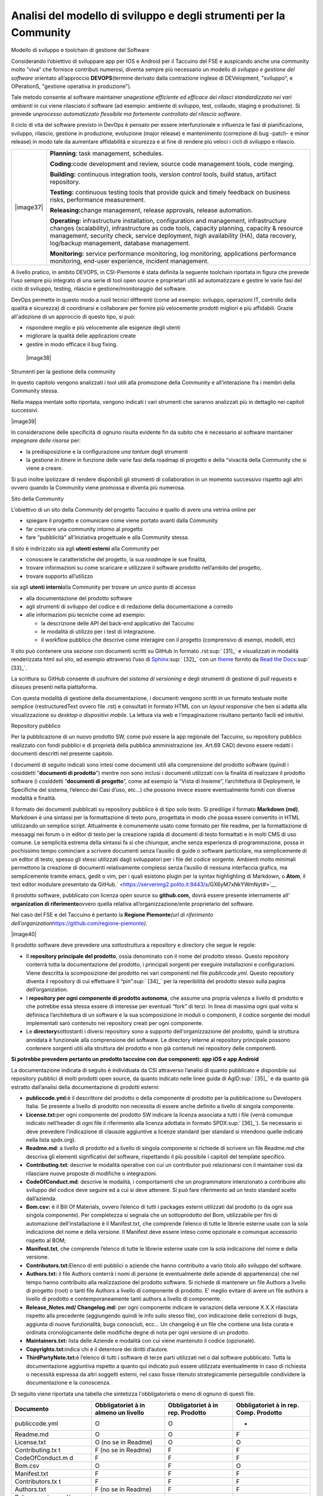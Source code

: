 Analisi del modello di sviluppo e degli strumenti per la Community
=======================================================================

Modello di sviluppo e toolchain di gestione del Software

Considerando l’obiettivo di sviluppare app per IOS e Android per il
Taccuino del FSE e auspicando anche una community molto “viva” che
fornisce contributi numerosi, diventa sempre più necessario un modello
di *sviluppo e gestione del software* orientato all’approccio
**DEVOPS**\ (termine derivato dalla contrazione inglese di DEVelopment,
"sviluppo", e OPerationS, "gestione operativa in produzione").

Tale metodo consente al software maintainer una\ *gestione efficiente ed
efficace dei rilasci standardizzata nei vari ambienti* in cui viene
rilasciato il software (ad esempio: ambiente di sviluppo, test,
collaudo, staging e produzione). Si prevede un\ *processo automatizzato
flessibile ma fortemente controllato del rilascio software*.

Il ciclo di vita del software previsto in DevOps è pensato per essere
interfunzionale e influenza le fasi di pianificazione, sviluppo,
rilascio, gestione in produzione, evoluzione (major release) e
mantenimento (correzione di bug -patch- e minor release) in modo tale da
aumentare affidabilità e sicurezza e al fine di rendere più veloci i
cicli di sviluppo e rilascio.

+-----------------------------------+-----------------------------------+
| |image37|                         | **Planning**: task management,    |
|                                   | schedules.                        |
|                                   |                                   |
|                                   | **Coding:**\ code development and |
|                                   | review, source code management    |
|                                   | tools, code merging.              |
|                                   |                                   |
|                                   | **Building:** continuous          |
|                                   | integration tools, version        |
|                                   | control tools, build status,      |
|                                   | artifact repository.              |
|                                   |                                   |
|                                   | **Testing:** continuous testing   |
|                                   | tools that provide quick and      |
|                                   | timely feedback on business       |
|                                   | risks, performance measurement.   |
|                                   |                                   |
|                                   | **Releasing:**\ change            |
|                                   | management, release approvals,    |
|                                   | release automation.               |
|                                   |                                   |
|                                   | **Operating:** infrastructure     |
|                                   | installation, configuration and   |
|                                   | management, infrastructure        |
|                                   | changes (scalability),            |
|                                   | infrastructure as code tools,     |
|                                   | capacity planning, capacity &     |
|                                   | resource management, security     |
|                                   | check, service deployment, high   |
|                                   | availability (HA), data recovery, |
|                                   | log/backup management, database   |
|                                   | management.                       |
|                                   |                                   |
|                                   | **Monitoring:** service           |
|                                   | performance monitoring, log       |
|                                   | monitoring, applications          |
|                                   | performance monitoring, end-user  |
|                                   | experience, incident management.  |
+-----------------------------------+-----------------------------------+

A livello pratico, in ambito DEVOPS, in CSI-Piemonte è stata definita la
seguente toolchain riportata in figura che prevede l’uso sempre più
integrato di una serie di tool open source e proprietari utili ad
automatizzare e gestire le varie fasi del ciclo di sviluppo, testing,
rilascio e gestione/monitoraggio del software.

DevOps permette in questo modo a ruoli tecnici differenti (come ad
esempio: sviluppo, operazioni IT, controllo della qualità e sicurezza)
di coordinarsi e collaborare per fornire più velocemente prodotti
migliori e più affidabili. Grazie all'adozione di un approccio di questo
tipo, si può:

-  rispondere meglio e più velocemente alle esigenze degli utenti

-  migliorare la qualità delle applicazioni create

-  gestire in modo efficace il bug fixing.

 |image38|

Strumenti per la gestione della community

In questo capitolo vengono analizzati i tool utili alla promozione della
Community e all’interazione fra i membri della Community stessa.

Nella mappa mentale sotto riportata, vengono indicati i vari strumenti
che saranno analizzati più in dettaglio nei capitoli successivi.

|image39|

In considerazione delle specificità di ognuno risulta evidente fin da
subito che è necessario al software maintainer *impegnare delle risorse*
per:

-  la predisposizione e la configurazione *una tantum* degli strumenti

-  la gestione *in itinere* in funzione delle varie fasi della roadmap
   di progetto e della “vivacità della Community che si viene a creare.

Si può inoltre ipotizzare di rendere disponibili gli strumenti di
collaboration in un momento successivo rispetto agli altri ovvero quando
la Community viene promossa e diventa più numerosa.

Sito della Community

L’obiettivo di un sito della Community del progetto Taccuino è quello di
avere una vetrina online per

-  spiegare il progetto e comunicare come viene portato avanti dalla
   Community

-  far crescere una community intorno al progetto

-  fare "pubblicità" all’iniziativa progettuale e alla Community stessa.

Il sito è indirizzato sia agli **utenti esterni** alla Community per

-  conoscere le caratteristiche del progetto, la sua *roadmap*\ e le sue
   finalità,

-  trovare informazioni su come scaricare e utilizzare il software
   prodotto nell’ambito del progetto,

-  trovare supporto all’utilizzo

sia agli **utenti interni**\ alla Community per trovare un unico punto
di accesso

-  alla documentazione del prodotto software

-  agli strumenti di sviluppo del codice e di redazione della
   documentazione a corredo

-  alle informazioni più tecniche come ad esempio:

   -  la descrizione delle API del back-end applicativo del Taccuino

   -  le modalità di utilizzo per i test di integrazione.

   -  il workflow pubblico che descrive come interagire con il progetto
      (comprensivo di esempi, modelli, etc)

Il sito può contenere una sezione con documenti scritti su GitHub in
formato .rst\ :sup:` [31]_` e visualizzati in modalità renderizzata html
sul sito, ad esempio attraverso l’uso di
`Sphinx <http://sphinx-doc.org/>`__\ :sup:` [32]_` con un
`theme <https://github.com/rtfd/sphinx_rtd_theme>`__ fornito da `Read
the Docs <https://readthedocs.org/>`__\ :sup:` [33]_`.

La scrittura su GitHub consente di usufruire del *sistema di versioning*
e degli strumenti di gestione di *pull requests* e di\ *issues* presenti
nella piattaforma.

Con questa modalità di gestione della documentazione, i documenti
vengono scritti in un formato testuale molte semplice (restructuredText
ovvero file .rst) e consultati in formato HTML con un *layout
responsive* che ben si adatta alla visualizzazione su *desktop o
dispositivi mobile*. La lettura via web e l’impaginazione risultano
pertanto facili ed intuitivi.

Repository pubblico

Per la pubblicazione di un nuovo prodotto SW, come può essere la app
regionale del Taccuino, su repository pubblico realizzato con fondi
pubblici e di proprietà della pubblica amministrazione (ex. Art.69 CAD)
devono essere redatti i documenti descritti nel presente capitolo.

I documenti di seguito indicati sono intesi come documenti utili alla
comprensione del prodotto software (quindi i cosiddetti “\ **documenti
di prodotto**\ ”) mentre non sono inclusi i documenti utilizzati con la
finalità di realizzare il prodotto software (i cosiddetti “\ **documenti
di progetto**\ ”, come ad esempio la “Vista di Insieme”, l’architettura
di Deployment, le Specifiche del sistema, l’elenco dei Casi d’uso, etc…)
che possono invece essere eventualmente forniti con diverse modalità e
finalità.

Il formato dei documenti pubblicati su repository pubblico è di tipo
solo testo. Si predilige il formato **Markdown (md)**. Markdown è una
sintassi per la formattazione di testo puro, progettata in modo che
possa essere convertito in HTML utilizzando un semplice script.
Attualmente è comunemente usato come formato per file readme, per la
formattazione di messaggi nei forum o in editor di testo per la
creazione rapida di documenti di testo formattati e in molti CMS di uso
comune. Le semplicità estrema della sintassi fa sì che chiunque, anche
senza esperienza di programmazione, possa in pochissimo tempo cominciare
a scrivere documenti senza l’ausilio di guide o software particolare, ma
semplicemente di un editor di testo, spesso gli stessi utilizzati dagli
sviluppatori per i file del codice sorgente. Ambienti molto minimali
permettono la creazione di documenti relativamente complessi senza
l’ausilio di nessuna interfaccia grafica, ma semplicemente tramite
emacs, gedit o vim, per i quali esistono plugin per la syntax
highlighting di Markdown, o **Atom**, il text editor modulare presentato
da GitHub.\ ` <https://serverimg2.polito.it:9443/s/GX6yM7xNkYWmNyt#>`__

Il prodotto software, pubblicato con licenza open source su
**github.com,** dovrà essere presente internamente all’ **organization
di riferimento**\ ovvero quella relativa all’organizzazione/ente
proprietario del software.

Nel caso del FSE e del Taccuino è pertanto la **Regione
Piemonte**\ *\ (url di riferimento
dell’organization*\ https://github.com/regione-piemonte\ *).*

|image40|

Il prodotto software deve prevedere una sottostruttura a repository e
directory che segue le regole:

-  Il **repository principale del prodotto**, ossia denominato con il
   nome del prodotto stesso. Questo repository conterrà tutta la
   documentazione del prodotto, i principali sorgenti per eseguire
   installazioni e configurazioni. Viene descritta la scomposizione del
   prodotto nei vari componenti nel file *publiccode.yml*. Questo
   repository diventa il repository di cui effettuare il
   “pin”\ :sup:` [34]_` per la reperibilità del prodotto stesso sulla
   pagina dell’organization.

-  I **repository per ogni componente di prodotto autonoma**, che assume
   una propria valenza a livello di prodotto e che potrebbe essa stessa
   essere di interesse per eventuali “fork” di terzi. In linea di
   massima ogni qual volta si definisca l’architettura di un software e
   la sua scomposizione in moduli o componenti, il codice sorgente dei
   moduli implementati sarò contenuto nei repository creati per ogni
   componente.

-  Le **directory**\ sottostanti i diversi repository sono a supporto
   dell'organizzazione del prodotto, quindi la struttura annidata è
   funzionale alla comprensione del software. Le directory interne al
   repository principale possono contenere sorgenti utili alla struttura
   del prodotto e non già contenuti nei repository delle componenti.

**Si potrebbe prevedere pertanto un prodotto taccuino con due
componenti: app iOS e app Android**

La documentazione indicata di seguito è individuata da CSI attraverso
l’analisi di quanto pubblicato e disponibile sui repository pubblici di
molti prodotti open source, da quanto indicato nelle linee guida di
AgID\ :sup:` [35]_` e da quanto già estratto dall’analisi della
documentazione di prodotti esterni:

-  **publiccode.yml:**\ è il descrittore del prodotto o della componente
   di prodotto per la pubblicazione su Developers Italia. Se presente a
   livello di prodotto non necessita di essere anche definito a livello
   di singola componente.

-  **License.txt:**\ per ogni componente del prodotto SW indicare la
   licenza associata a tutti i file (verrà comunque indicato nell’header
   di ogni file il riferimento alla licenza adottata in formato
   SPDX\ :sup:` [36]_`). Se necessario si deve prevedere l’indicazione
   di clausole aggiuntive a licenze standard (per standard si intendono
   quelle indicate nella lista spdx.org).

-  **Readme.md**: a livello di prodotto ed a livello di singola
   componente si richiede di scrivere un file Readme.md che descriva gli
   elementi significativi del software, rispettando il più possibile i
   capitoli del template specifico.

-  **Contributing.txt**: descrive le modalità operative con cui un
   contributor può relazionarsi con il maintainer così da rilasciare
   nuove proposte di modifiche o integrazioni.

-  **CodeOfConduct.md**: descrive le modalità, i comportamenti che un
   programmatore intenzionato a contribuire allo sviluppo del codice
   deve seguire ed a cui si deve attenere. Si può fare riferimento ad un
   testo standard scelto dall’azienda.

-  **Bom.csv:** è il Bill Of Materials, ovvero l’elenco di tutti i
   packages esterni utilizzati dal prodotto (o da ogni sua singola
   componente). Per completezza si segnala che un sottoprodotto del Bom,
   utilizzabile per fini di automazione dell’installazione è il
   Manifest.txt, che comprende l’elenco di tutte le librerie esterne
   usate con la sola indicazione del nome e della versione. Il Manifest
   deve essere inteso come opzionale e comunque accessorio rispetto al
   BOM;

-  **Manifest.txt**, che comprende l’elenco di tutte le librerie esterne
   usate con la sola indicazione del nome e della versione.

-  **Contributors.txt:**\ Elenco di enti pubblici o aziende che hanno
   contribuito a vario titolo allo sviluppo del software.

-  **Authors.txt:** il file Authors conterrà i nomi di persone (e
   eventualmente delle aziende di appartenenza) che nel tempo hanno
   contribuito alla realizzazione del prodotto software. Si richiede di
   mantenere un file Authors a livello di progetto (root) o tanti file
   Authors a livello di componente di prodotto. E’ meglio evitare di
   avere un file authors a livello di prodotto e contemporaneamente
   tanti authors a livello di componente.

-  **Release_Notes.md/ Changelog.md:** per ogni componente indicare le
   variazioni della versione X.X.X rilasciata rispetto alla precedente
   (aggiungendo quindi le info sullo stesso file), con indicazione delle
   correzioni di bugs, aggiunta di nuove funzionalità, bugs conosciuti,
   ecc… Un changelog è un file che contiene una lista curata e ordinata
   cronologicamente delle modifiche degne di nota per ogni versione di
   un prodotto.

-  **Maintainers.txt:** lista delle Aziende e modalità con cui viene
   mantenuto il codice (opzionale).

-  **Copyrights.txt:**\ indica chi è il detentore dei diritti d’autore.

-  **ThirdPartyNote.txt:**\ è l’elenco di tutti i software di terze
   parti utilizzati nel o dal software pubblicato. Tutta la
   documentazione aggiuntiva rispetto a quanto qui indicato può essere
   utilizzata eventualmente in caso di richiesta o necessità espressa da
   altri soggetti esterni, nel caso fosse ritenuto strategicamente
   perseguibile condividere la documentazione e la conoscenza.

Di seguito viene riportata una tabella che sintetizza l'obbligatorietà o
meno di ognuno di questi file.

+-----------------+-----------------+-----------------+-----------------+
| **Documento**   | **Obbligatoriet | **Obbligatoriet | **Obbligatoriet |
|                 | à               | à               | à               |
|                 | in almeno un    | in rep.         | in rep. Comp.   |
|                 | livello**       | Prodotto**      | Prodotto**      |
+-----------------+-----------------+-----------------+-----------------+
| publiccode.yml  | O               | O               | -               |
+-----------------+-----------------+-----------------+-----------------+
| Readme.md       | O               | O               | F               |
+-----------------+-----------------+-----------------+-----------------+
| License.txt     | O (no se in     | O               | O               |
|                 | Readme)         |                 |                 |
+-----------------+-----------------+-----------------+-----------------+
| Contributing.tx | F (no se in     | F               | F               |
| t               | Readme)         |                 |                 |
+-----------------+-----------------+-----------------+-----------------+
| CodeOfConduct.m | F               | F               | F               |
| d               |                 |                 |                 |
+-----------------+-----------------+-----------------+-----------------+
| Bom.csv         | O               | F               | O               |
+-----------------+-----------------+-----------------+-----------------+
| Manifest.txt    | F               | F               | F               |
+-----------------+-----------------+-----------------+-----------------+
| Contributors.tx | F               | F               | F               |
| t               |                 |                 |                 |
+-----------------+-----------------+-----------------+-----------------+
| Authors.txt     | F (no se in     | F               | F               |
|                 | Readme)         |                 |                 |
+-----------------+-----------------+-----------------+-----------------+
| Release_notes.m | F               | F               | F               |
| d/              |                 |                 |                 |
| Changelog.md    |                 |                 |                 |
+-----------------+-----------------+-----------------+-----------------+
| Maintainers.txt | F               | F               | F               |
+-----------------+-----------------+-----------------+-----------------+
| Copyrights.txt  | O (no se in     | O               | O               |
|                 | Readme)         |                 |                 |
+-----------------+-----------------+-----------------+-----------------+
| ThirdPartyNotic | O               | F               | F               |
| e.txt           |                 |                 |                 |
+-----------------+-----------------+-----------------+-----------------+

O = Obbligatorio; F = Facoltativo

Strumenti di interazione per gli utenti della Community

Gestione degli issue

Per ogni repository presente sotto un’organizzazione di GitHub è
possibile contribuire inserendo **issue**\ al fine di sottoporre
differenti tipologie di richieste come ad esempio:

-  *Bug report*

-  *Feature request*

-  *General issue.*

Le segnalazioni inerenti vulnerabilità o bug relative alla sicurezza del
software, in considerazione della delicatezza del tema trattato, vengono
trattate in modo differente come descritto al capitolo `Gestione delle
segnalazioni inerenti la sicurezza software e
vulnerability <#_5gu151hbbsiw>`__.

Di seguito viene riportato un esempio di repository di Developers Italia

|image41|

Le issue vengono inseriti e gestite con funzionalità apposite della
piattaforma.

Di seguito viene mostrato un esempio su un repository di prova.

|image42|\ Nel testo della issue si può utilizzare il linguaggio di
`markdown <https://guides.github.com/features/mastering-markdown/>`__.

Per personalizzare e standardizzare le informazioni inserite in una
nuova issue è possibile inoltre configurare GitHub inserendo un file
**config.yml** sotto la directory **.github/ISSUE_TEMPLATE** del
repository. In questo modo è possibile ad esempio, obbligare l’utente a
specificare la tipologia di issue secondo le tre tipologie riportate in
precedenza.

Ad ogni issue può essere associato:

-  *un o più assegnatario*

-  *una o più labels (una sorta di tag) inserite dal software maintainer
   o inserite in autonomia dall’utente esterno*

-  *un progetto di riferimento*

-  *una milestone di riferimento*

-  *la relativa pull request.*

Per quanto riguarda i **progetti**\ su GitHub, interessante è la sezione
della piattaforma dove è possibile definire un progetto e gestirne la
pianificazione e il monitoraggio/controllo attraverso la scelta di
template legati alla metodologia **Agile** riportati di seguito:

|image43|

|image44|

Per **ricerca gli issue** è disponibile un form di ricerca testuale con
vari filtri relativi ai metadati correlati al issue (stato,
assegnatario, autore, label, milestone, progetto, …)

|image45|

Le **modalità di auto-contribuzione** vengono espresse nei seguenti
file:

-  *Contributing.txt:*\ linee guida sul modo con cui contribuire (un
   esempio interesante è
   https://github.com/italia/developers.italia.it/blob/master/CONTRIBUTING.md)

-  *CodeOfConduct.md: documento che*\ definisce gli standard su come
   impegnarsi in una Community. Ha l’obiettivo di promuovere un ambiente
   inclusivo che rispetta tutti i contributi. Descrive inoltre le
   procedure per affrontare i problemi che possono sorgere tra i membri
   della community stessa. Alcuni esempi si possono trovare nei seguenti
   link `Open Source
   Guide <https://opensource.guide/code-of-conduct/>`__\ *(https://opensource.guide/code-of-conduct/)*\ e
   `GitHub
   Community <https://docs.github.com/en/github/site-policy/github-community-guidelines>`__
   *(https://docs.github.com/en/github/site-policy/github-community-guidelines).*

Gestione delle pull request

Inserire una pull request significa contribuire alla modifica del
software presente all’interno di un repository GitHub, che usa il
sistema di controllo di versione
`Git <https://datasift.github.io/gitflow/IntroducingGitFlow.html>`__.

|image46|

In figura è riportato un esempio di linee di codice utilizzate su un
software in cui nel tempo vengono gestite tre release opportunamente
identificate da **tag**\ per consentire bug fixing urgenti (hot fix) ed
evolutive con nuove funzionalità. Le modifiche possono essere apportate
direttamente sul portale o lavorando in locale sul proprio computer.

Per creare una pull request, se non si hanno i permessi per lavorare nel
repository originale, si lavora in un fork ed è quindi necessario
seguire gli step riportati in sintesi di seguito:

-  con un account GitHub effettuare un **fork**\ del repository su cui
   si vuole contribuire con una modifica

-  creare una *copia locale del fork* fatto allo step precedente
   (accesso in lettura/scrittura)

-  aggiungere un nuovo riferimento al *repository remoto
   (*\ denominato\ *upstream)*\ del progetto originale così da poter
   sincronizzare il software del repository locale con eventuali
   modifiche che nel frattempo possono intercorrere su quello remoto
   della community (accesso in sola lettura)

-  sincronizzare la copia locale con la linea di codice corretta (vari
   *branch o master*). Se il progetto segue il *git-flow*, saranno
   presenti sia il branch *master*\ che *develop*. In caso di bugs si
   creerà il *branch*\ partendo da master, per nuove features invece da
   *develop*. Nel caso sia presente solo master si creerà partendo da
   master stesso.

-  creare branch considerando che i nomi dei branch hanno normalmente
   prefissi hotfix/ o feature/ in base al tipo di modifica che si vuole
   fare

-  effettuare la modifica al codice

-  generare la Pull Request per inviare la modifica dal repository
   locale al repository originale

-  Successivamente su `GitHub <https://github.com/>`__ andare sul fork
   creato e cliccare, “Compare & pull request”

-  Inserire titolo e descrizione della modifica effettuata osservando le
   indicazioni riportate nel file CONTRIBUTING.md presente nella root
   del repository

-  controllare il diff dei cambiamenti che la Pull Request apporta

-  cliccare su “Create Pull Request” per sottomettere la modifica al
   software maintainer per revisione.

-  se la modifica non viene accolta, è necessario, rispondere ad
   eventuali richieste di code review

La piattaforma come per gli issue consente di personalizzare e
standardizzare le informazioni inserite in una nuova pull request
attraverso gli opportuni template di configurazione.

La ricerca della pull request sul portale segue le stesse logiche della
ricerca implementata per gli issue.

Gestione delle segnalazioni inerenti la sicurezza software e
vulnerability

In considerazione dell’importanza che riveste l’aspetto della sicurezza
informatica nel contesto delle applicazioni in ambito sanitario che
trattano dati personali e sensibili, risulta fondamentale definire nella
Community del Taccuino le modalità con cui trattare eventuali
segnalazioni di bachi e vulnerabilità di sicurezza rilevate dagli
utenti.

Tali bug devono essere trattati con maggiore attenzione rispetto ai bug
di programmazione gestibili attraverso il processo di gestione delle
pull request.

A questo scopo è best practice indicare le modalità di gestione delle
vulnerabilità in una sezione del sito del progetto dedicata alle
**Responsible Disclosure Policy.**

Si può prevedere di inviare le *segnalazioni via e-mail* ad un apposito
indirizzo di posta del software maintainer. Si consiglia di utilizzare
una cifratura (con chiave PGP) sui dettagli della segnalazioni per
evitare che le informazioni critiche siano utilizzabili da terzi per
fini malevoli. La segnalazione deve essere corredata dalle informazioni
utili che consentano di riprodurre la vulnerabilità come ad esempio:

-  *tipo di vulnerabilità;*

-  *servizio o URL o IP interessati;*

-  *requisiti per riprodurre il problema;*

-  *informazioni necessarie per riprodurre il problema;*

-  *impatto della vulnerabilità insieme a una spiegazione di come un
   utente malintenzionato potrebbe trovarla e sfruttarla.*

Nel caso dei progetti della PA centrale “PagoPA” e “IO”, la sezione
suddetta è stata denominata “sicurezza” ed è linkata in fondo alla
homepage del sito dei rispettivi progetti.

|image47|

Editing condiviso con Wiki

In ogni repository di GitHub è inoltre disponibile un wiki, uno
strumento facile e veloce per redigere documenti in modalità condivisa.

Nell’esempio sono state create due pagine e in particolare la
**Home**\ ha un collegamento ipertestuale alla pagina di prova
**Pagina1**

|image48|

Le pagine possono essere scritte in vari linguaggi come ad esempio
mediaWiki (conosciuto per Wikipedia), markdown (.md) e reStructuredText
(.rst).

|image49|

Strumenti di collaboration

A completamento degli strumenti in precedenza descritti, si possono
aggiungere servizi per favorire la collaborazione fra gli utenti della
Community del Taccuino Personale e quindi gestire **comunicazioni
asincrone**, come ad esempio forum, mailing list e newsletter, e
**sincrone**, come la chat.

Tali strumenti possono essere predisposti in funzione delle esigenze
specifiche e della crescita della Community stessa. Si deve considerare
inoltre che troppi strumenti possono “confondere” e “disperdere le
informazioni che si vogliono veicolare” e pertanto deve essere
attentamente valutato il loro inserimento per convergere su quelli più
efficienti ed efficaci per gli scopi comunicativi che si vogliono
raggiungere.

Nel primo caso la comunicazione prevede un interazione fra gli utenti
non istantanea (del tipo “scrivo e aspetto”) ed è più strutturata. Nel
**forum**\ è richiesto un gestore dei contenuti che vengono pubblicati e
pertanto lo strumento deve essere presidiato. Un esempio di tool open
source è *Discourse*, utilizzato peraltro da Developers
Italia.\ |image50|

Altri tipi di strumento di comunicazione asincrona sono:

-  la **mailing list**\ ovvero l’invio di email su temi specifici ad una
   lista di utenti che possono interagire fra di loro. Tali email
   vengono normalmente rese accessibili pubblicamente online e
   indicizzate.

-  la **newsletter**\ ovvero l’invio di email per la comunicazione di
   news (ad esempio nuove release software) in modalità unidirezionale
   verso gli utenti iscritti.

E’ da notare come le piattaforme di gestione delle email tendano ad
includere funzionalità tipiche sia di mailing list sia di newsletter.
Esempi di strumenti open source sono: *Dada Mail, GNU Mailman, phpList e
OpenEMM.*\ |image51|

Per le comunicazioni istantanee fra gli utenti si possono predisporre
strumenti di comunicazione sincrona. Nel caso di una Community come
quella del Taccuino si può prevedere che i Team di progetto siano utenti
dello strumento di **chat**\ per favorire il coinvolgimento degli utenti
e contributori. |image52|\ |image53|\ |image54|

Developers Italia ad esempio utilizza il servizio SaaS di chat Slack
(soluzione proprietaria).

Alternative open source a questo strumento possono essere: *Mattermost,
Zulip Chat e Rocket.Chat*.\ |image55|

E’ da notare come sul repository GitHub sia nativamente integrato lo
strumento di chat *Gitter*.
